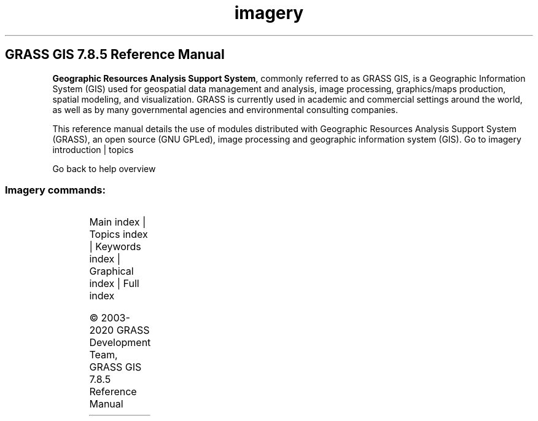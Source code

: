 .TH imagery 1 "" "GRASS 7.8.5" "GRASS GIS User's Manual"
.SH GRASS GIS 7.8.5 Reference Manual
.PP
\fBGeographic Resources Analysis Support System\fR, commonly
referred to as GRASS GIS, is a Geographic
Information System (GIS) used for geospatial data management and
analysis, image processing, graphics/maps production, spatial
modeling, and visualization. GRASS is currently used in academic and
commercial settings around the world, as well as by many governmental
agencies and environmental consulting companies.
.PP
This reference manual details the use of modules distributed with
Geographic Resources Analysis Support System (GRASS), an open source
(GNU GPLed), image
processing and geographic information system (GIS).
Go to imagery introduction | topics
.PP
Go back to help overview
.SS Imagery commands:
.TS
expand;
lw60 lw1 lw60.
T{
i.albedo
T}	 	T{
Computes broad band albedo from surface reflectance.
T}
.sp 1
T{
i.aster.toar
T}	 	T{
Calculates Top of Atmosphere Radiance/Reflectance/Brightness Temperature from ASTER DN.
T}
.sp 1
T{
i.atcorr
T}	 	T{
Performs atmospheric correction using the 6S algorithm.
T}
.sp 1
T{
i.biomass
T}	 	T{
Computes biomass growth, precursor of crop yield calculation.
T}
.sp 1
T{
i.cca
T}	 	T{
Canonical components analysis (CCA) program for image processing.
T}
.sp 1
T{
i.cluster
T}	 	T{
Generates spectral signatures for land cover types in an image using a clustering algorithm.
T}
.sp 1
T{
i.colors.enhance
T}	 	T{
Performs auto\-balancing of colors for RGB images.
T}
.sp 1
T{
i.eb.eta
T}	 	T{
Actual evapotranspiration for diurnal period (Bastiaanssen, 1995).
T}
.sp 1
T{
i.eb.evapfr
T}	 	T{
Computes evaporative fraction and root zone soil moisture.
T}
.sp 1
T{
i.eb.hsebal01
T}	 	T{
Computes sensible heat flux iteration SEBAL 01.
T}
.sp 1
T{
i.eb.netrad
T}	 	T{
Net radiation approximation (Bastiaanssen, 1995).
T}
.sp 1
T{
i.eb.soilheatflux
T}	 	T{
Soil heat flux approximation (Bastiaanssen, 1995).
T}
.sp 1
T{
i.emissivity
T}	 	T{
Computes emissivity from NDVI, generic method for sparse land.
T}
.sp 1
T{
i.evapo.mh
T}	 	T{
Computes evapotranspiration calculation modified or original Hargreaves formulation, 2001.
T}
.sp 1
T{
i.evapo.pm
T}	 	T{
Computes potential evapotranspiration calculation with hourly Penman\-Monteith.
T}
.sp 1
T{
i.evapo.pt
T}	 	T{
Computes evapotranspiration calculation Priestley and Taylor formulation, 1972.
T}
.sp 1
T{
i.evapo.time
T}	 	T{
Computes temporal integration of satellite ET actual (ETa) following the daily ET reference (ETo) from meteorological station(s).
T}
.sp 1
T{
i.fft
T}	 	T{
Fast Fourier Transform (FFT) for image processing.
T}
.sp 1
T{
i.gensig
T}	 	T{
Generates statistics for i.maxlik from raster map.
T}
.sp 1
T{
i.gensigset
T}	 	T{
Generates statistics for i.smap from raster map.
T}
.sp 1
T{
i.group
T}	 	T{
Creates, edits, and lists groups of imagery data.
T}
.sp 1
T{
i.his.rgb
T}	 	T{
Transforms raster maps from HIS (Hue\-Intensity\-Saturation) color space to RGB (Red\-Green\-Blue) color space.
T}
.sp 1
T{
i.ifft
T}	 	T{
Inverse Fast Fourier Transform (IFFT) for image processing.
T}
.sp 1
T{
i.image.mosaic
T}	 	T{
Mosaics several images and extends colormap.
T}
.sp 1
T{
i.in.spotvgt
T}	 	T{
Imports SPOT VGT NDVI data into a raster map.
T}
.sp 1
T{
i.landsat.acca
T}	 	T{
Performs Landsat TM/ETM+ Automatic Cloud Cover Assessment (ACCA).
T}
.sp 1
T{
i.landsat.toar
T}	 	T{
Calculates top\-of\-atmosphere radiance or reflectance and temperature for Landsat MSS/TM/ETM+/OLI
T}
.sp 1
T{
i.maxlik
T}	 	T{
Classifies the cell spectral reflectances in imagery data.
T}
.sp 1
T{
i.modis.qc
T}	 	T{
Extracts quality control parameters from MODIS QC layers.
T}
.sp 1
T{
i.oif
T}	 	T{
Calculates Optimum\-Index\-Factor table for spectral bands
T}
.sp 1
T{
i.ortho.camera
T}	 	T{
Select and modify the imagery group camera reference file.
T}
.sp 1
T{
i.ortho.elev
T}	 	T{
Select or modify the target elevation model.
T}
.sp 1
T{
i.ortho.init
T}	 	T{
Interactively creates or modifies entries in a camera initial exposure station file for imagery group referenced by a sub\-block.
T}
.sp 1
T{
i.ortho.photo
T}	 	T{
Menu driver for the photo imagery programs.
T}
.sp 1
T{
i.ortho.rectify
T}	 	T{
Orthorectifies an image by using the image to photo coordinate transformation matrix.
T}
.sp 1
T{
i.ortho.target
T}	 	T{
Select or modify the imagery group target.
T}
.sp 1
T{
i.ortho.transform
T}	 	T{
Computes a coordinate transformation based on the control points.
T}
.sp 1
T{
i.pansharpen
T}	 	T{
Image fusion algorithms to sharpen multispectral with high\-res panchromatic channels
T}
.sp 1
T{
i.pca
T}	 	T{
Principal components analysis (PCA) for image processing.
T}
.sp 1
T{
i.rectify
T}	 	T{
Rectifies an image by computing a coordinate transformation for each pixel in the image based on the control points.
T}
.sp 1
T{
i.rgb.his
T}	 	T{
Transforms raster maps from RGB (Red\-Green\-Blue) color space to HIS (Hue\-Intensity\-Saturation) color space.
T}
.sp 1
T{
i.segment
T}	 	T{
Identifies segments (objects) from imagery data.
T}
.sp 1
T{
i.smap
T}	 	T{
Performs contextual image classification using sequential maximum a posteriori (SMAP) estimation.
T}
.sp 1
T{
i.spectral
T}	 	T{
Displays spectral response at user specified locations in group or images.
T}
.sp 1
T{
i.target
T}	 	T{
Targets an imagery group to a GRASS location and mapset.
T}
.sp 1
T{
i.tasscap
T}	 	T{
Performs Tasseled Cap (Kauth Thomas) transformation.
T}
.sp 1
T{
i.topo.corr
T}	 	T{
Computes topographic correction of reflectance.
T}
.sp 1
T{
i.vi
T}	 	T{
Calculates different types of vegetation indices.
T}
.sp 1
T{
i.zc
T}	 	T{
Zero\-crossing \(dqedge detection\(dq raster function for image processing.
T}
.sp 1
.TE
.PP
Main index |
Topics index |
Keywords index |
Graphical index |
Full index
.PP
© 2003\-2020
GRASS Development Team,
GRASS GIS 7.8.5 Reference Manual
